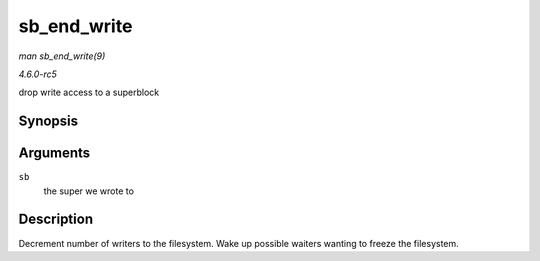 .. -*- coding: utf-8; mode: rst -*-

.. _API-sb-end-write:

============
sb_end_write
============

*man sb_end_write(9)*

*4.6.0-rc5*

drop write access to a superblock


Synopsis
========

.. c:function:: void sb_end_write( struct super_block * sb )

Arguments
=========

``sb``
    the super we wrote to


Description
===========

Decrement number of writers to the filesystem. Wake up possible waiters
wanting to freeze the filesystem.


.. ------------------------------------------------------------------------------
.. This file was automatically converted from DocBook-XML with the dbxml
.. library (https://github.com/return42/sphkerneldoc). The origin XML comes
.. from the linux kernel, refer to:
..
.. * https://github.com/torvalds/linux/tree/master/Documentation/DocBook
.. ------------------------------------------------------------------------------
